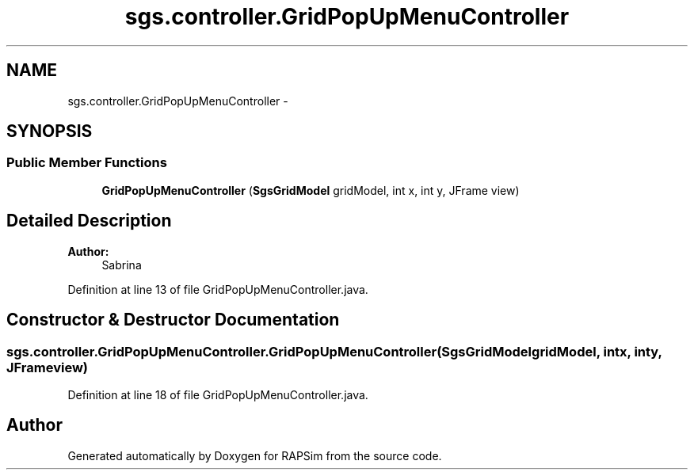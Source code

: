 .TH "sgs.controller.GridPopUpMenuController" 3 "Wed Oct 28 2015" "Version 0.92" "RAPSim" \" -*- nroff -*-
.ad l
.nh
.SH NAME
sgs.controller.GridPopUpMenuController \- 
.SH SYNOPSIS
.br
.PP
.SS "Public Member Functions"

.in +1c
.ti -1c
.RI "\fBGridPopUpMenuController\fP (\fBSgsGridModel\fP gridModel, int x, int y, JFrame view)"
.br
.in -1c
.SH "Detailed Description"
.PP 

.PP
\fBAuthor:\fP
.RS 4
Sabrina 
.RE
.PP

.PP
Definition at line 13 of file GridPopUpMenuController\&.java\&.
.SH "Constructor & Destructor Documentation"
.PP 
.SS "sgs\&.controller\&.GridPopUpMenuController\&.GridPopUpMenuController (\fBSgsGridModel\fPgridModel, intx, inty, JFrameview)"

.PP
Definition at line 18 of file GridPopUpMenuController\&.java\&.

.SH "Author"
.PP 
Generated automatically by Doxygen for RAPSim from the source code\&.
